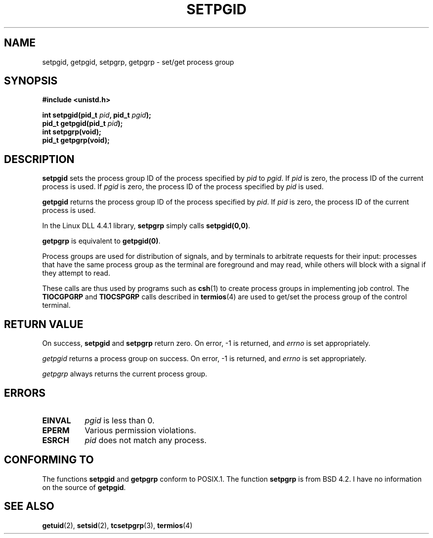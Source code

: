 .\" Copyright (c) 1983, 1991 Regents of the University of California.
.\" All rights reserved.
.\"
.\" Redistribution and use in source and binary forms, with or without
.\" modification, are permitted provided that the following conditions
.\" are met:
.\" 1. Redistributions of source code must retain the above copyright
.\"    notice, this list of conditions and the following disclaimer.
.\" 2. Redistributions in binary form must reproduce the above copyright
.\"    notice, this list of conditions and the following disclaimer in the
.\"    documentation and/or other materials provided with the distribution.
.\" 3. All advertising materials mentioning features or use of this software
.\"    must display the following acknowledgement:
.\"	This product includes software developed by the University of
.\"	California, Berkeley and its contributors.
.\" 4. Neither the name of the University nor the names of its contributors
.\"    may be used to endorse or promote products derived from this software
.\"    without specific prior written permission.
.\"
.\" THIS SOFTWARE IS PROVIDED BY THE REGENTS AND CONTRIBUTORS ``AS IS'' AND
.\" ANY EXPRESS OR IMPLIED WARRANTIES, INCLUDING, BUT NOT LIMITED TO, THE
.\" IMPLIED WARRANTIES OF MERCHANTABILITY AND FITNESS FOR A PARTICULAR PURPOSE
.\" ARE DISCLAIMED.  IN NO EVENT SHALL THE REGENTS OR CONTRIBUTORS BE LIABLE
.\" FOR ANY DIRECT, INDIRECT, INCIDENTAL, SPECIAL, EXEMPLARY, OR CONSEQUENTIAL
.\" DAMAGES (INCLUDING, BUT NOT LIMITED TO, PROCUREMENT OF SUBSTITUTE GOODS
.\" OR SERVICES; LOSS OF USE, DATA, OR PROFITS; OR BUSINESS INTERRUPTION)
.\" HOWEVER CAUSED AND ON ANY THEORY OF LIABILITY, WHETHER IN CONTRACT, STRICT
.\" LIABILITY, OR TORT (INCLUDING NEGLIGENCE OR OTHERWISE) ARISING IN ANY WAY
.\" OUT OF THE USE OF THIS SOFTWARE, EVEN IF ADVISED OF THE POSSIBILITY OF
.\" SUCH DAMAGE.
.\"
.\"     @(#)getpgrp.2	6.4 (Berkeley) 3/10/91
.\"
.\" Modified Sat Jul 24 01:15:33 1993 by Rik Faith (faith@cs.unc.edu)
.\" Modified 15 April 1995 by Michael Chastain (mec@shell.portal.com):
.\"   Added 'getpgid'.
.\" Modified 21 July 1996 by Andries Brouwer (aeb@cwi.nl)
.\"
.TH SETPGID 2 "15 April 1995" "Linux 1.2.4" "Linux Programmer's Manual"
.SH NAME
setpgid, getpgid, setpgrp, getpgrp \- set/get process group
.SH SYNOPSIS
.B #include <unistd.h>
.sp
.BI "int setpgid(pid_t " pid ", pid_t " pgid );
.br
.BI "pid_t getpgid(pid_t " pid );
.br
.B int setpgrp(void);
.br
.B pid_t getpgrp(void);
.SH DESCRIPTION
.B setpgid
sets the process group ID of the process specified by
.I pid
to
.IR pgid .
If
.I pid
is zero, the process ID of the current process is used.  If
.I pgid
is zero, the process ID of the process specified by
.I pid
is used.

.B getpgid
returns the process group ID of the process specified by
.IR pid .
If
.I pid
is zero, the process ID of the current process is used.

In the Linux DLL 4.4.1 library,
.B setpgrp
simply calls
.BR setpgid(0,0) .

.B getpgrp
is equivalent to
.BR getpgid(0) .

Process groups are used for distribution of signals, and by terminals to
arbitrate requests for their input: processes that have the same process
group as the terminal are foreground and may read, while others will block
with a signal if they attempt to read.

These calls are thus used by programs such as
.BR csh (1)
to create process groups in implementing job control.  The
.B TIOCGPGRP
and
.B TIOCSPGRP
calls described in
.BR termios (4)
are used to get/set the process group of the control terminal.
.SH "RETURN VALUE"
On success,
.BR setpgid " and " setpgrp
return zero.  On error, \-1 is returned, and
.I errno
is set appropriately.

.I getpgid
returns a process group on success.
On error, \-1 is returned, and
.I errno
is set appropriately.

.I getpgrp
always returns the current process group.
.SH ERRORS
.TP 0.8i
.B EINVAL
.I pgid
is less than 0.
.TP
.B EPERM
Various permission violations.
.TP
.B ESRCH
.I pid
does not match any process.
.SH "CONFORMING TO"
The functions
.B setpgid
and
.B getpgrp
conform to POSIX.1.
The function
.B setpgrp
is from BSD 4.2.
I have no information on the source of
.BR getpgid .
.SH "SEE ALSO"
.BR getuid "(2), " setsid "(2), " tcsetpgrp "(3), " termios (4)
